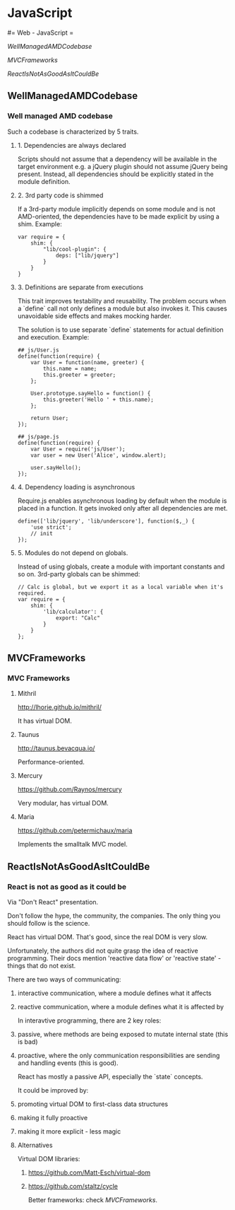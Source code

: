 #+FILETAGS: :vimwiki:

* JavaScript
#= Web - JavaScript =

[[WellManagedAMDCodebase]]

[[MVCFrameworks]]

[[ReactIsNotAsGoodAsItCouldBe]]



** WellManagedAMDCodebase
*** Well managed AMD codebase

Such a codebase is characterized by 5 traits.

**** 1. Dependencies are always declared

Scripts should not assume that a dependency will be available in the target environment e.g. a jQuery plugin should not assume jQuery being present.
Instead, all dependencies should be explicitly stated in the module definition.

**** 2. 3rd party code is shimmed

If a 3rd-party module implicitly depends on some module and is not AMD-oriented, the dependencies have to be made explicit by using a shim.
Example:
#+begin_example
var require = {
    shim: {
        "lib/cool-plugin": {
            deps: ["lib/jquery"]
        }
    }
}
#+end_example

**** 3. Definitions are separate from executions

This trait improves testability and reusability.
The problem occurs when a `define` call not only defines a module but also invokes it.
This causes unavoidable side effects and makes mocking harder.

The solution is to use separate `define` statements for actual definition and execution.
Example:
#+begin_example
## js/User.js
define(function(require) {
    var User = function(name, greeter) {
        this.name = name;
        this.greeter = greeter;
    };

    User.prototype.sayHello = function() {
        this.greeter('Hello ' + this.name);
    };

    return User;
});

## js/page.js
define(function(require) {
    var User = require('js/User');
    var user = new User('Alice', window.alert);
    
    user.sayHello();
});
#+end_example

**** 4. Dependency loading is asynchronous

Require.js enables asynchronous loading by default when the module is placed in a function.
It gets invoked only after all dependencies are met.
#+begin_example
define(['lib/jquery', 'lib/underscore'], function($,_) {
    'use strict';
    // init
});
#+end_example

**** 5. Modules do not depend on globals.

Instead of using globals, create a module with important constants and so on.
3rd-party globals can be shimmed:
#+begin_example
// Calc is global, but we export it as a local variable when it's required.
var require = {
    shim: {
        'lib/calculator': {
            export: "Calc"
        }
    }
};
#+end_example
** MVCFrameworks
*** MVC Frameworks

**** Mithril
http://lhorie.github.io/mithril/

It has virtual DOM.

**** Taunus
http://taunus.bevacqua.io/

Performance-oriented.

**** Mercury
https://github.com/Raynos/mercury

Very modular, has virtual DOM.

**** Maria
https://github.com/petermichaux/maria

Implements the smalltalk MVC model.
** ReactIsNotAsGoodAsItCouldBe
*** React is not as good as it could be

Via "Don't React" presentation.

Don't follow the hype, the community, the companies.
The only thing you should follow is the science.

React has virtual DOM.
That's good, since the real DOM is very slow.

Unfortunately, the authors did not quite grasp the idea of reactive programming.
Their docs mention 'reactive data flow' or 'reactive state' - things that do not exist.

There are two ways of communicating:
**** interactive communication, where a module defines what it affects
**** reactive communication, where a module defines what it is affected by

In interavtive programming, there are 2 key roles:
**** passive, where methods are being exposed to mutate internal state (this is bad)
**** proactive, where the only communication responsibilities are sending and handling events (this is good).


React has mostly a passive API, especially the `state` concepts.

It could be improved by:
**** promoting virtual DOM to first-class data structures
**** making it fully proactive
**** making it more explicit - less magic

**** Alternatives
Virtual DOM libraries:
***** https://github.com/Matt-Esch/virtual-dom
***** https://github.com/staltz/cycle

Better frameworks: check [[MVCFrameworks]].
